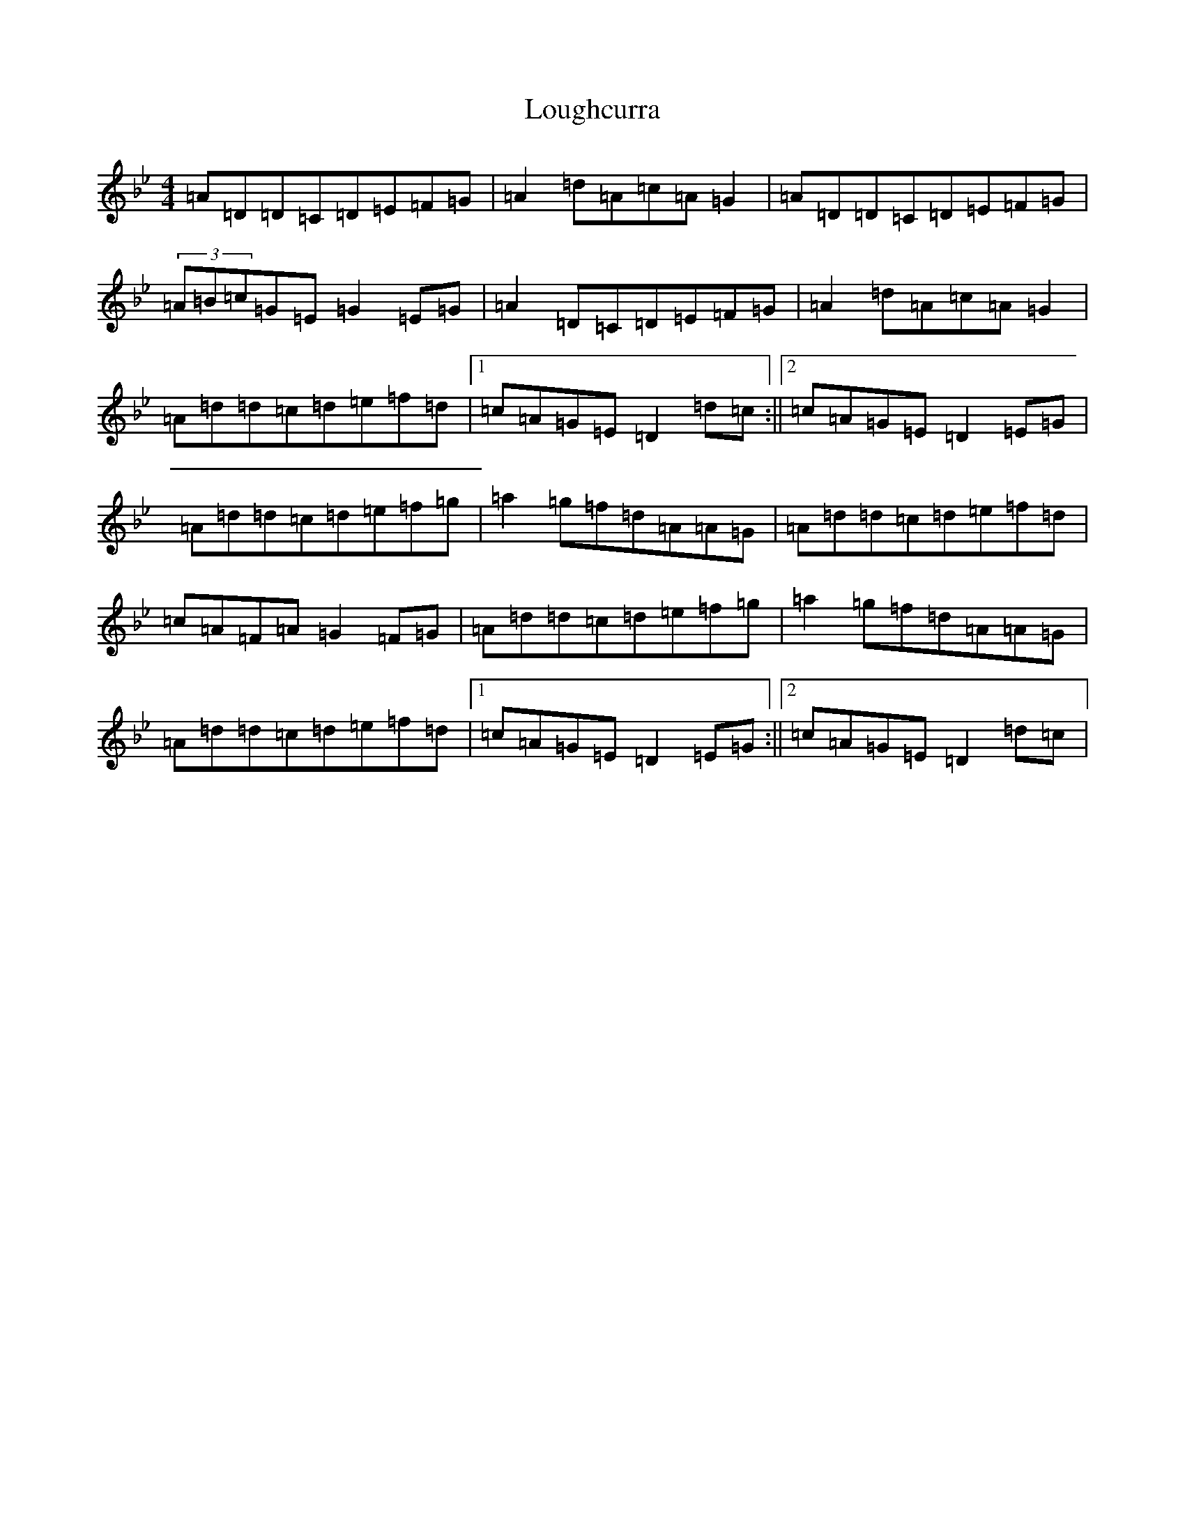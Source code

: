X: 12829
T: Loughcurra
S: https://thesession.org/tunes/11290#setting11290
Z: E Dorian
R: reel
M: 4/4
L: 1/8
K: C Dorian
=A=D=D=C=D=E=F=G|=A2=d=A=c=A=G2|=A=D=D=C=D=E=F=G|(3=A=B=c=G=E=G2=E=G|=A2=D=C=D=E=F=G|=A2=d=A=c=A=G2|=A=d=d=c=d=e=f=d|1=c=A=G=E=D2=d=c:||2=c=A=G=E=D2=E=G|=A=d=d=c=d=e=f=g|=a2=g=f=d=A=A=G|=A=d=d=c=d=e=f=d|=c=A=F=A=G2=F=G|=A=d=d=c=d=e=f=g|=a2=g=f=d=A=A=G|=A=d=d=c=d=e=f=d|1=c=A=G=E=D2=E=G:||2=c=A=G=E=D2=d=c|